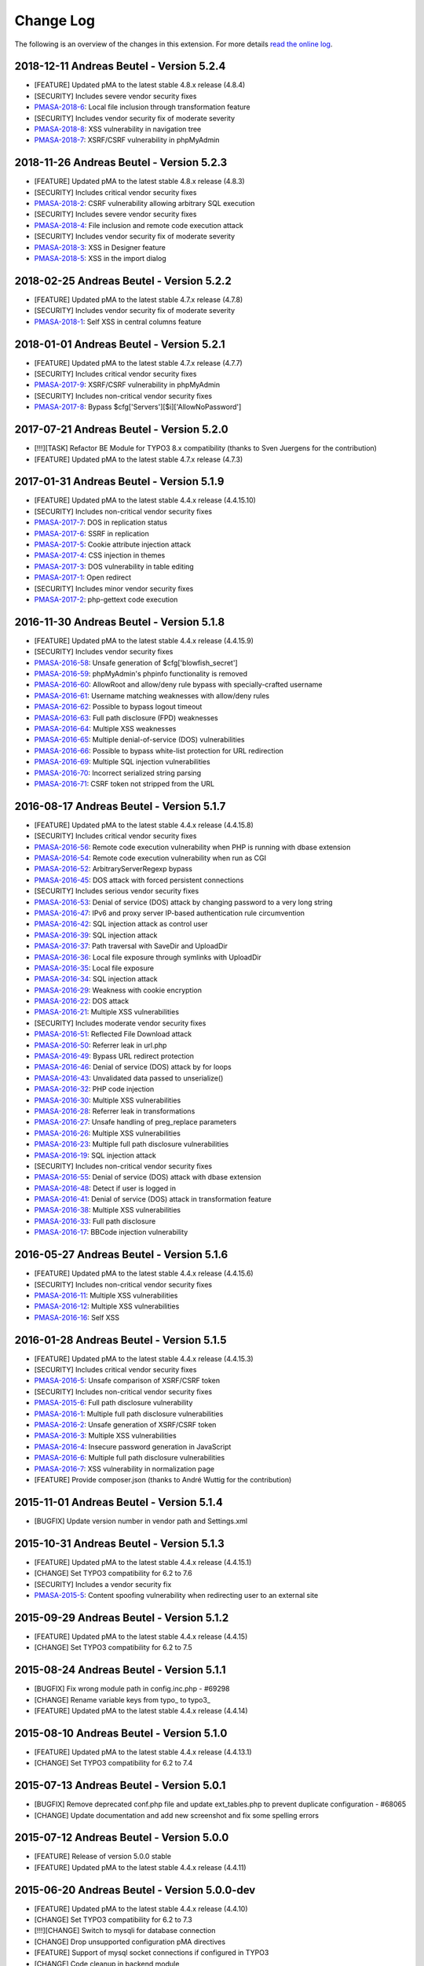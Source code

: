 ﻿.. ==================================================
.. FOR YOUR INFORMATION
.. --------------------------------------------------
.. -*- coding: utf-8 -*- with BOM.

.. _changelog:

==========
Change Log
==========

The following is an overview of the changes in this extension. For more details `read the online log <https://github.com/mehrwert/TYPO3-phpMyAdmin>`_.

2018-12-11 Andreas Beutel - Version 5.2.4
^^^^^^^^^^^^^^^^^^^^^^^^^^^^^^^^^^^^^^^^^
- [FEATURE] Updated pMA to the latest stable 4.8.x release (4.8.4)
- [SECURITY] Includes severe vendor security fixes
- `PMASA-2018-6 <https://www.phpmyadmin.net/security/PMASA-2018-6/>`_: Local file inclusion through transformation feature
- [SECURITY] Includes vendor security fix of moderate severity
- `PMASA-2018-8 <https://www.phpmyadmin.net/security/PMASA-2018-8/>`_: XSS vulnerability in navigation tree
- `PMASA-2018-7 <https://www.phpmyadmin.net/security/PMASA-2018-7/>`_: XSRF/CSRF vulnerability in phpMyAdmin

2018-11-26 Andreas Beutel - Version 5.2.3
^^^^^^^^^^^^^^^^^^^^^^^^^^^^^^^^^^^^^^^^^
- [FEATURE] Updated pMA to the latest stable 4.8.x release (4.8.3)
- [SECURITY] Includes critical vendor security fixes
- `PMASA-2018-2 <https://www.phpmyadmin.net/security/PMASA-2018-2/>`_: CSRF vulnerability allowing arbitrary SQL execution
- [SECURITY] Includes severe vendor security fixes
- `PMASA-2018-4 <https://www.phpmyadmin.net/security/PMASA-2018-4/>`_: File inclusion and remote code execution attack
- [SECURITY] Includes vendor security fix of moderate severity
- `PMASA-2018-3 <https://www.phpmyadmin.net/security/PMASA-2018-3/>`_: XSS in Designer feature
- `PMASA-2018-5 <https://www.phpmyadmin.net/security/PMASA-2018-5/>`_: XSS in the import dialog

2018-02-25 Andreas Beutel - Version 5.2.2
^^^^^^^^^^^^^^^^^^^^^^^^^^^^^^^^^^^^^^^^^
- [FEATURE] Updated pMA to the latest stable 4.7.x release (4.7.8)
- [SECURITY] Includes vendor security fix of moderate severity
- `PMASA-2018-1 <https://www.phpmyadmin.net/security/PMASA-2018-1/>`_: Self XSS in central columns feature

2018-01-01 Andreas Beutel - Version 5.2.1
^^^^^^^^^^^^^^^^^^^^^^^^^^^^^^^^^^^^^^^^^
- [FEATURE] Updated pMA to the latest stable 4.7.x release (4.7.7)
- [SECURITY] Includes critical vendor security fixes
- `PMASA-2017-9 <https://www.phpmyadmin.net/security/PMASA-2017-9/>`_: XSRF/CSRF vulnerability in phpMyAdmin
- [SECURITY] Includes non-critical vendor security fixes
- `PMASA-2017-8 <https://www.phpmyadmin.net/security/PMASA-2017-8/>`_: Bypass $cfg['Servers'][$i]['AllowNoPassword']

2017-07-21 Andreas Beutel - Version 5.2.0
^^^^^^^^^^^^^^^^^^^^^^^^^^^^^^^^^^^^^^^^^
- [!!!][TASK] Refactor BE Module for TYPO3 8.x compatibility (thanks to Sven Juergens for the contribution)
- [FEATURE] Updated pMA to the latest stable 4.7.x release (4.7.3)

2017-01-31 Andreas Beutel - Version 5.1.9
^^^^^^^^^^^^^^^^^^^^^^^^^^^^^^^^^^^^^^^^^
- [FEATURE] Updated pMA to the latest stable 4.4.x release (4.4.15.10)
- [SECURITY] Includes non-critical vendor security fixes
- `PMASA-2017-7 <https://www.phpmyadmin.net/security/PMASA-2017-7/>`_: DOS in replication status
- `PMASA-2017-6 <https://www.phpmyadmin.net/security/PMASA-2017-6/>`_: SSRF in replication
- `PMASA-2017-5 <https://www.phpmyadmin.net/security/PMASA-2017-5/>`_: Cookie attribute injection attack
- `PMASA-2017-4 <https://www.phpmyadmin.net/security/PMASA-2017-4/>`_: CSS injection in themes
- `PMASA-2017-3 <https://www.phpmyadmin.net/security/PMASA-2017-3/>`_: DOS vulnerability in table editing
- `PMASA-2017-1 <https://www.phpmyadmin.net/security/PMASA-2017-1/>`_: Open redirect
- [SECURITY] Includes minor vendor security fixes
- `PMASA-2017-2 <https://www.phpmyadmin.net/security/PMASA-2017-2/>`_: php-gettext code execution

2016-11-30 Andreas Beutel - Version 5.1.8
^^^^^^^^^^^^^^^^^^^^^^^^^^^^^^^^^^^^^^^^^
- [FEATURE] Updated pMA to the latest stable 4.4.x release (4.4.15.9)
- [SECURITY] Includes vendor security fixes
- `PMASA-2016-58 <https://www.phpmyadmin.net/security/PMASA-2016-58/>`_: Unsafe generation of $cfg['blowfish_secret']
- `PMASA-2016-59 <https://www.phpmyadmin.net/security/PMASA-2016-59/>`_: phpMyAdmin's phpinfo functionality is removed
- `PMASA-2016-60 <https://www.phpmyadmin.net/security/PMASA-2016-60/>`_: AllowRoot and allow/deny rule bypass with specially-crafted username
- `PMASA-2016-61 <https://www.phpmyadmin.net/security/PMASA-2016-61/>`_: Username matching weaknesses with allow/deny rules
- `PMASA-2016-62 <https://www.phpmyadmin.net/security/PMASA-2016-62/>`_: Possible to bypass logout timeout
- `PMASA-2016-63 <https://www.phpmyadmin.net/security/PMASA-2016-63/>`_: Full path disclosure (FPD) weaknesses
- `PMASA-2016-64 <https://www.phpmyadmin.net/security/PMASA-2016-64/>`_: Multiple XSS weaknesses
- `PMASA-2016-65 <https://www.phpmyadmin.net/security/PMASA-2016-65/>`_: Multiple denial-of-service (DOS) vulnerabilities
- `PMASA-2016-66 <https://www.phpmyadmin.net/security/PMASA-2016-66/>`_: Possible to bypass white-list protection for URL redirection
- `PMASA-2016-69 <https://www.phpmyadmin.net/security/PMASA-2016-69/>`_: Multiple SQL injection vulnerabilities
- `PMASA-2016-70 <https://www.phpmyadmin.net/security/PMASA-2016-70/>`_: Incorrect serialized string parsing
- `PMASA-2016-71 <https://www.phpmyadmin.net/security/PMASA-2016-71/>`_: CSRF token not stripped from the URL

2016-08-17 Andreas Beutel - Version 5.1.7
^^^^^^^^^^^^^^^^^^^^^^^^^^^^^^^^^^^^^^^^^
- [FEATURE] Updated pMA to the latest stable 4.4.x release (4.4.15.8)
- [SECURITY] Includes critical vendor security fixes
- `PMASA-2016-56 <https://www.phpmyadmin.net/security/PMASA-2016-56/>`_: Remote code execution vulnerability when PHP is running with dbase extension
- `PMASA-2016-54 <https://www.phpmyadmin.net/security/PMASA-2016-54/>`_: Remote code execution vulnerability when run as CGI
- `PMASA-2016-52 <https://www.phpmyadmin.net/security/PMASA-2016-52/>`_: ArbitraryServerRegexp bypass
- `PMASA-2016-45 <https://www.phpmyadmin.net/security/PMASA-2016-45/>`_: DOS attack with forced persistent connections
- [SECURITY] Includes serious vendor security fixes
- `PMASA-2016-53 <https://www.phpmyadmin.net/security/PMASA-2016-53/>`_: Denial of service (DOS) attack by changing password to a very long string
- `PMASA-2016-47 <https://www.phpmyadmin.net/security/PMASA-2016-47/>`_: IPv6 and proxy server IP-based authentication rule circumvention
- `PMASA-2016-42 <https://www.phpmyadmin.net/security/PMASA-2016-42/>`_: SQL injection attack as control user
- `PMASA-2016-39 <https://www.phpmyadmin.net/security/PMASA-2016-39/>`_: SQL injection attack
- `PMASA-2016-37 <https://www.phpmyadmin.net/security/PMASA-2016-37/>`_: Path traversal with SaveDir and UploadDir
- `PMASA-2016-36 <https://www.phpmyadmin.net/security/PMASA-2016-36/>`_: Local file exposure through symlinks with UploadDir
- `PMASA-2016-35 <https://www.phpmyadmin.net/security/PMASA-2016-35/>`_: Local file exposure
- `PMASA-2016-34 <https://www.phpmyadmin.net/security/PMASA-2016-34/>`_: SQL injection attack
- `PMASA-2016-29 <https://www.phpmyadmin.net/security/PMASA-2016-29/>`_: Weakness with cookie encryption
- `PMASA-2016-22 <https://www.phpmyadmin.net/security/PMASA-2016-22/>`_: DOS attack
- `PMASA-2016-21 <https://www.phpmyadmin.net/security/PMASA-2016-21/>`_: Multiple XSS vulnerabilities
- [SECURITY] Includes moderate vendor security fixes
- `PMASA-2016-51 <https://www.phpmyadmin.net/security/PMASA-2016-51/>`_: Reflected File Download attack
- `PMASA-2016-50 <https://www.phpmyadmin.net/security/PMASA-2016-50/>`_: Referrer leak in url.php
- `PMASA-2016-49 <https://www.phpmyadmin.net/security/PMASA-2016-49/>`_: Bypass URL redirect protection
- `PMASA-2016-46 <https://www.phpmyadmin.net/security/PMASA-2016-46/>`_: Denial of service (DOS) attack by for loops
- `PMASA-2016-43 <https://www.phpmyadmin.net/security/PMASA-2016-43/>`_: Unvalidated data passed to unserialize()
- `PMASA-2016-32 <https://www.phpmyadmin.net/security/PMASA-2016-32/>`_: PHP code injection
- `PMASA-2016-30 <https://www.phpmyadmin.net/security/PMASA-2016-30/>`_: Multiple XSS vulnerabilities
- `PMASA-2016-28 <https://www.phpmyadmin.net/security/PMASA-2016-28/>`_: Referrer leak in transformations
- `PMASA-2016-27 <https://www.phpmyadmin.net/security/PMASA-2016-27/>`_: Unsafe handling of preg_replace parameters
- `PMASA-2016-26 <https://www.phpmyadmin.net/security/PMASA-2016-26/>`_: Multiple XSS vulnerabilities
- `PMASA-2016-23 <https://www.phpmyadmin.net/security/PMASA-2016-23/>`_: Multiple full path disclosure vulnerabilities
- `PMASA-2016-19 <https://www.phpmyadmin.net/security/PMASA-2016-19/>`_: SQL injection attack
- [SECURITY] Includes non-critical vendor security fixes
- `PMASA-2016-55 <https://www.phpmyadmin.net/security/PMASA-2016-55/>`_: Denial of service (DOS) attack with dbase extension
- `PMASA-2016-48 <https://www.phpmyadmin.net/security/PMASA-2016-48/>`_: Detect if user is logged in
- `PMASA-2016-41 <https://www.phpmyadmin.net/security/PMASA-2016-41/>`_: Denial of service (DOS) attack in transformation feature
- `PMASA-2016-38 <https://www.phpmyadmin.net/security/PMASA-2016-38/>`_: Multiple XSS vulnerabilities
- `PMASA-2016-33 <https://www.phpmyadmin.net/security/PMASA-2016-33/>`_: Full path disclosure
- `PMASA-2016-17 <https://www.phpmyadmin.net/security/PMASA-2016-17/>`_: BBCode injection vulnerability

2016-05-27 Andreas Beutel - Version 5.1.6
^^^^^^^^^^^^^^^^^^^^^^^^^^^^^^^^^^^^^^^^^
- [FEATURE] Updated pMA to the latest stable 4.4.x release (4.4.15.6)
- [SECURITY] Includes non-critical vendor security fixes
- `PMASA-2016-11 <https://www.phpmyadmin.net/security/PMASA-2016-11/>`_: Multiple XSS vulnerabilities
- `PMASA-2016-12 <https://www.phpmyadmin.net/security/PMASA-2016-12/>`_: Multiple XSS vulnerabilities
- `PMASA-2016-16 <https://www.phpmyadmin.net/security/PMASA-2016-16/>`_: Self XSS

2016-01-28 Andreas Beutel - Version 5.1.5
^^^^^^^^^^^^^^^^^^^^^^^^^^^^^^^^^^^^^^^^^
- [FEATURE] Updated pMA to the latest stable 4.4.x release (4.4.15.3)
- [SECURITY] Includes critical vendor security fixes
- `PMASA-2016-5 <https://www.phpmyadmin.net/security/PMASA-2016-5/>`_: Unsafe comparison of XSRF/CSRF token
- [SECURITY] Includes non-critical vendor security fixes
- `PMASA-2015-6 <https://www.phpmyadmin.net/security/PMASA-2015-6/>`_: Full path disclosure vulnerability
- `PMASA-2016-1 <https://www.phpmyadmin.net/security/PMASA-2016-1/>`_: Multiple full path disclosure vulnerabilities
- `PMASA-2016-2 <https://www.phpmyadmin.net/security/PMASA-2016-2/>`_: Unsafe generation of XSRF/CSRF token
- `PMASA-2016-3 <https://www.phpmyadmin.net/security/PMASA-2016-3/>`_: Multiple XSS vulnerabilities
- `PMASA-2016-4 <https://www.phpmyadmin.net/security/PMASA-2016-4/>`_: Insecure password generation in JavaScript
- `PMASA-2016-6 <https://www.phpmyadmin.net/security/PMASA-2016-6/>`_: Multiple full path disclosure vulnerabilities
- `PMASA-2016-7 <https://www.phpmyadmin.net/security/PMASA-2016-7/>`_: XSS vulnerability in normalization page
- [FEATURE] Provide composer.json (thanks to André Wuttig for the contribution)

2015-11-01 Andreas Beutel - Version 5.1.4
^^^^^^^^^^^^^^^^^^^^^^^^^^^^^^^^^^^^^^^^^
- [BUGFIX] Update version number in vendor path and Settings.xml

2015-10-31 Andreas Beutel - Version 5.1.3
^^^^^^^^^^^^^^^^^^^^^^^^^^^^^^^^^^^^^^^^^
- [FEATURE] Updated pMA to the latest stable 4.4.x release (4.4.15.1)
- [CHANGE] Set TYPO3 compatibility for 6.2 to 7.6
- [SECURITY] Includes a vendor security fix
- `PMASA-2015-5 <https://www.phpmyadmin.net/security/PMASA-2015-5/>`_: Content spoofing vulnerability when redirecting user to an external site

2015-09-29 Andreas Beutel - Version 5.1.2
^^^^^^^^^^^^^^^^^^^^^^^^^^^^^^^^^^^^^^^^^
- [FEATURE] Updated pMA to the latest stable 4.4.x release (4.4.15)
- [CHANGE] Set TYPO3 compatibility for 6.2 to 7.5

2015-08-24 Andreas Beutel - Version 5.1.1
^^^^^^^^^^^^^^^^^^^^^^^^^^^^^^^^^^^^^^^^^
- [BUGFIX] Fix wrong module path in config.inc.php - #69298
- [CHANGE] Rename variable keys from typo_ to typo3_
- [FEATURE] Updated pMA to the latest stable 4.4.x release (4.4.14)

2015-08-10 Andreas Beutel - Version 5.1.0
^^^^^^^^^^^^^^^^^^^^^^^^^^^^^^^^^^^^^^^^^
- [FEATURE] Updated pMA to the latest stable 4.4.x release (4.4.13.1)
- [CHANGE] Set TYPO3 compatibility for 6.2 to 7.4

2015-07-13 Andreas Beutel - Version 5.0.1
^^^^^^^^^^^^^^^^^^^^^^^^^^^^^^^^^^^^^^^^^
- [BUGFIX] Remove deprecated conf.php file and update ext_tables.php to prevent duplicate configuration - #68065
- [CHANGE] Update documentation and add new screenshot and fix some spelling errors

2015-07-12 Andreas Beutel - Version 5.0.0
^^^^^^^^^^^^^^^^^^^^^^^^^^^^^^^^^^^^^^^^^
- [FEATURE] Release of version 5.0.0 stable
- [FEATURE] Updated pMA to the latest stable 4.4.x release (4.4.11)

2015-06-20 Andreas Beutel - Version 5.0.0-dev
^^^^^^^^^^^^^^^^^^^^^^^^^^^^^^^^^^^^^^^^^^^^^
- [FEATURE] Updated pMA to the latest stable 4.4.x release (4.4.10)
- [CHANGE] Set TYPO3 compatibility for 6.2 to 7.3
- [!!!][CHANGE] Switch to mysqli for database connection
- [CHANGE] Drop unsupported configuration pMA directives
- [FEATURE] Support of mysql socket connections if configured in TYPO3
- [CHANGE] Code cleanup in backend module
- [CHANGE] Move localization to XLIFF

2015-05-26 Andreas Beutel - Version 5.0.0-dev
^^^^^^^^^^^^^^^^^^^^^^^^^^^^^^^^^^^^^^^^^^^^^
- [FEATURE] Add check for ``$GLOBALS['PHP_UNIT_TEST_RUNNING']`` in class ``tx_phpmyadmin_utilities`` to disable session and cookie handling if PHP Unit Tests are in progress using createFakeFrontEnd(). Set ``$GLOBALS['PHP_UNIT_TEST_RUNNING'] = TRUE;`` in your Unit Test in the ``setUp()`` method of the unit test.

2015-05-25 Andreas Beutel - Version 5.0.0-dev
^^^^^^^^^^^^^^^^^^^^^^^^^^^^^^^^^^^^^^^^^^^^^
- [FEATURE] Updated pMA to the latest stable 4.4.x release (4.4.7)
- [CHANGE] Set TYPO3 compatibility for 6.2 to 7.2

2015-05-26 Andreas Beutel - Version 4.19.1
^^^^^^^^^^^^^^^^^^^^^^^^^^^^^^^^^^^^^^^^^^
- Feature: Add check for ``$GLOBALS['PHP_UNIT_TEST_RUNNING']`` in class ``tx_phpmyadmin_utilities`` to disable session and cookie handling if PHP Unit Tests are in progress using createFakeFrontEnd (). Set ``$GLOBALS['PHP_UNIT_TEST_RUNNING'] = TRUE;`` in your Unit Test in the ``setUp()`` method of the unit test.

2015-05-23 Andreas Beutel - Version 4.19.0
^^^^^^^^^^^^^^^^^^^^^^^^^^^^^^^^^^^^^^^^^^
- [FEATURE] Updated pMA to the latest stable 4.0.x release (4.0.10.10)
- [SECURITY] Includes several security fixes
- `PMASA-2015-3 <http://www.phpmyadmin.net/home_page/security/PMASA-2015-3.php>`_: Vulnerability allowing man-in-the-middle attack on API call to GitHub.
- `PMASA-2015-2 <http://www.phpmyadmin.net/home_page/security/PMASA-2015-1.php>`_: XSRF/CSRF vulnerability in phpMyAdmin setup.
- `PMASA-2015-1 <http://www.phpmyadmin.net/home_page/security/PMASA-2015-1.php>`_: Risk of BREACH attack due to reflected parameter.
- [BUGFIX] Add extension configuration to disable transparent session ids to fix bugs in JSON output – see https://forge.typo3.org/issues/58263 - thanks to Stefan Froemken for providing this fix
- [CHANGE] Remove obsolete configuration option »AjaxEnable« (no longer available in pMA)
- [CHANGE] Switch documentation to reST

2014-12-05 Andreas Beutel - Version 4.18.5
^^^^^^^^^^^^^^^^^^^^^^^^^^^^^^^^^^^^^^^^^^
- [FEATURE] Updated pMA to the latest stable 4.0.x release (4.0.10.5)
- [SECURITY] Includes several security fixes
- `PMASA-2014-13 <http://www.phpmyadmin.net/home_page/security/PMASA-2014-13.php>`_: Multiple XSS vulnerabilities.
- `PMASA-2014-14 <http://www.phpmyadmin.net/home_page/security/PMASA-2014-14.php>`_: Local file inclusion vulnerability.
- `PMASA-2014-17 <http://www.phpmyadmin.net/home_page/security/PMASA-2014-17.php>`_: DoS vulnerability with long passwords.

2014-11-01 Andreas Beutel - Version 4.18.4
^^^^^^^^^^^^^^^^^^^^^^^^^^^^^^^^^^^^^^^^^^
- [FEATURE] Updated pMA to the latest stable 4.0.x release (4.0.10.5)
- [SECURITY] Includes several security fixes
- `PMASA-2014-11 <http://www.phpmyadmin.net/home_page/security/PMASA-2014-11.php>`_: XSS vulnerabilities in table search and table structure pages.
- `PMASA-2014-12 <http://www.phpmyadmin.net/home_page/security/PMASA-2014-12.php>`_: XSS vulnerabilities in SQL debug output and server monitor page.

2014-09-25 Andreas Beutel - Version 4.18.3
^^^^^^^^^^^^^^^^^^^^^^^^^^^^^^^^^^^^^^^^^^
- [FEATURE] Updated pMA to the latest stable 4.0.x release (4.0.10.3)
- [SECURITY] Includes several security fixes
- `PMASA-2014-10 <http://www.phpmyadmin.net/home_page/security/PMASA-2014-10.php>`_: XSRF/CSRF due to DOM based XSS in the micro history feature
- `PMASA-2014-8 <http://www.phpmyadmin.net/home_page/security/PMASA-2014-8.php>`_: Multiple XSS vulnerabilities in browse table, ENUM editor, monitor, query charts and table relations pages

2014-07-20 Andreas Beutel - Version 4.18.2
^^^^^^^^^^^^^^^^^^^^^^^^^^^^^^^^^^^^^^^^^^
- [FEATURE] Updated pMA to the latest stable 4.0.x release (4.0.10.1)
- [SECURITY] Includes non-critical security fixes
- `PMASA-2014-5 <http://www.phpmyadmin.net/home_page/security/PMASA-2014-5.php>`_: Self-XSS due to unescaped HTML output in database triggers page.
- `PMASA-2014-6 <http://www.phpmyadmin.net/home_page/security/PMASA-2014-6.php>`_: Multiple XSS in AJAX confirmation messages.
- [FEATURE] #56522: Do not remove PL language on packaging for T3O

2014-03-03 Andreas Beutel - Version 4.18.1
^^^^^^^^^^^^^^^^^^^^^^^^^^^^^^^^^^^^^^^^^^
- [CHANGE] Set TYPO3 6.2 compatibility

2014-01-31 Andreas Beutel - Version 4.18.0
^^^^^^^^^^^^^^^^^^^^^^^^^^^^^^^^^^^^^^^^^^
- [CHANGE] Set TYPO3 6.1 compatibility
- [FEATURE] Updated pMA to the stable release (4.0.10)

2013-09-01 Andreas Beutel - Version 4.17.0
^^^^^^^^^^^^^^^^^^^^^^^^^^^^^^^^^^^^^^^^^^
- [FEATURE] #51384: Add EM-config option to disable Ajax in pMA (thanks to Gabriel Kaufmann for the suggestion)

2013-07-29 Andreas Beutel - Version 4.16.0
^^^^^^^^^^^^^^^^^^^^^^^^^^^^^^^^^^^^^^^^^^
- [FEATURE] Updated pMA to the latest stable release (3.5.8.2)
- [SECURITY] Includes several security fixes
- `PMASA-2013-15 <http://www.phpmyadmin.net/home_page/security/PMASA-2013-15.php>`_: SQL injection vulnerabilities, producing a privilege escalation (control user).
- `PMASA-2013-14 <http://www.phpmyadmin.net/home_page/security/PMASA-2013-14.php>`_: Self-XSS due to unescaped HTML output in schema export.
- `PMASA-2013-12 <http://www.phpmyadmin.net/home_page/security/PMASA-2013-12.php>`_: Full path disclosure vulnerabilities.
- `PMASA-2013-11 <http://www.phpmyadmin.net/home_page/security/PMASA-2013-11.php>`_: If a crafted version.json would be presented, an XSS could be introduced.
- `PMASA-2013-9 <http://www.phpmyadmin.net/home_page/security/PMASA-2013-9.php>`_: 5 XSS vulnerabilities in setup, chart display, process list, and logo link.

2013-03-11 Andreas Beutel - Version 4.15.1
^^^^^^^^^^^^^^^^^^^^^^^^^^^^^^^^^^^^^^^^^^
- [BUGFIX] #46165: Wrong include files can be used (thanks to Dmitry Dulepov for reporting the issue and providing the patch!)

2012-11-28 Andreas Beutel - Version 4.15.0
^^^^^^^^^^^^^^^^^^^^^^^^^^^^^^^^^^^^^^^^^^
- [CHANGE] Set TYPO3 6.0 compatibility
- [FEATURE] Updated pMA to the latest stable release (3.5.4)
- [BUGFIX] #42517: Typo3 6.0 - 'backend required' error

2012-08-13 Andreas Beutel - Version 4.14.0
^^^^^^^^^^^^^^^^^^^^^^^^^^^^^^^^^^^^^^^^^^
- [FEATURE] Updated pMA to the latest stable release (3.5.2.2)
- [BUGFIX] #18560: Every first BE-Login fails (thanks to Markus Kappe for a patch and the others for testing)
- [SECURITY] Includes non-critical security fixes
- `PMASA-2012-3 <http://www.phpmyadmin.net/home_page/security/PMASA-2012-3.php>`_: Path disclosure due to missing library.
- `PMASA-2012-4 <http://www.phpmyadmin.net/home_page/security/PMASA-2012-4.php>`_: Fixed XSS vulnerabilities.

2012-03-31 Andreas Beutel - Version 4.13.0
^^^^^^^^^^^^^^^^^^^^^^^^^^^^^^^^^^^^^^^^^^
- [FEATURE] Updated pMA to the latest stable release (3.4.10.2)
- [BUGFIX] #18245: phpmyadmin 4.11.3 - Error on first Access after login (thanks to Jerome Schneider for the patch!)

2012-02-14 Andreas Beutel - Version 4.12.0
^^^^^^^^^^^^^^^^^^^^^^^^^^^^^^^^^^^^^^^^^^
- [FEATURE] Updated pMA to the latest stable release (3.4.10)

2011-12-22 Andreas Beutel - Version 4.11.10
^^^^^^^^^^^^^^^^^^^^^^^^^^^^^^^^^^^^^^^^^^^
- [FEATURE] Updated pMA to the latest stable release (3.4.9)
- [SECURITY] Non-critical security fixes
- `PMASA-2011-20 <http://www.phpmyadmin.net/home_page/security/PMASA-2011-20.php>`_: XSS in export.

2011-11-10 Andreas Beutel - Version 4.11.9
^^^^^^^^^^^^^^^^^^^^^^^^^^^^^^^^^^^^^^^^^^
- [FEATURE] Updated pMA to the latest stable release (3.4.7.1)
- [SECURITY] Security fixes
- `PMASA-2011-17 <http://www.phpmyadmin.net/home_page/security/PMASA-2011-17.php>`_: Local file inclusion.

2011-10-23 Andreas Beutel - Version 4.11.8
^^^^^^^^^^^^^^^^^^^^^^^^^^^^^^^^^^^^^^^^^^
- [FEATURE] Updated pMA to the latest stable release (3.4.7)
- Version number 4.11.7 was skipped due an erroneous upload in EM

2011-10-16 Andreas Beutel - Version 4.11.6
^^^^^^^^^^^^^^^^^^^^^^^^^^^^^^^^^^^^^^^^^^
- [FEATURE] Updated pMA to the latest stable release (3.4.6)
- [SECURITY] Security fixes
- `PMASA-2011-15 <http://www.phpmyadmin.net/home_page/security/PMASA-2011-15.php>`_: Local path disclosure vulnerability
- `PMASA-2011-16 <http://www.phpmyadmin.net/home_page/security/PMASA-2011-16.php>`_: XSS in setup (host/verbose parameter)

2011-09-14 Andreas Beutel - Version 4.11.5
^^^^^^^^^^^^^^^^^^^^^^^^^^^^^^^^^^^^^^^^^^
- [FEATURE] Updated pMA to the latest stable release (3.4.5)
- [SECURITY] Security fixes
- `PMASA-2011-14 <http://www.phpmyadmin.net/home_page/security/PMASA-2011-14.php>`_: Multiple XSS

2011-08-24 Andreas Beutel - Version 4.11.4
^^^^^^^^^^^^^^^^^^^^^^^^^^^^^^^^^^^^^^^^^^
- [FEATURE] Updated pMA to the latest stable release (3.4.4)
- [SECURITY] Security fixes
- `PMASA-2011-13 <http://www.phpmyadmin.net/home_page/security/PMASA-2011-13.php>`_: Multiple XSS in the Tracking feature

2011-07-23 Andreas Beutel - Version 4.11.3
^^^^^^^^^^^^^^^^^^^^^^^^^^^^^^^^^^^^^^^^^^
- [FEATURE] Updated pMA to the latest stable release (3.4.3.2)
- [SECURITY] Security fixes
- `PMASA-2011-9 <http://www.phpmyadmin.net/home_page/security/PMASA-2011-9.php>`_: XSS in table Print view
- `PMASA-2011-10 <http://www.phpmyadmin.net/home_page/security/PMASA-2011-10.php>`_: Local file inclusion
- `PMASA-2011-11 <http://www.phpmyadmin.net/home_page/security/PMASA-2011-11.php>`_: Local file inclusion vulnerability and code execution
- `PMASA-2011-12 <http://www.phpmyadmin.net/home_page/security/PMASA-2011-12.php>`_: Possible session manipulation in swekey authentication

2011-07-03 Andreas Beutel - Version 4.11.2
^^^^^^^^^^^^^^^^^^^^^^^^^^^^^^^^^^^^^^^^^^
- [FEATURE] Updated pMA to the latest stable release (3.4.3.1)
- [SECURITY] Security fixes
- `PMASA-2011-5 <http://www.phpmyadmin.net/home_page/security/PMASA-2011-5.php>`_: Fixed possible session manipulation in swekey authentication
- `PMASA-2011-6 <http://www.phpmyadmin.net/home_page/security/PMASA-2011-6.php>`_: Fixed possible code injection incase session variables are compromised
- `PMASA-2011-7 <http://www.phpmyadmin.net/home_page/security/PMASA-2011-7.php>`_: Fixed regexp quoting issue in Synchronize code

2011-05-23 Andreas Beutel - Version 4.11.1
^^^^^^^^^^^^^^^^^^^^^^^^^^^^^^^^^^^^^^^^^^
- [BUGFIX] Fixed #18148: Configuration: Allowed IPs doesn't work

2011-05-21 Andreas Beutel - Version 4.11.0
^^^^^^^^^^^^^^^^^^^^^^^^^^^^^^^^^^^^^^^^^^
- [FEATURE] Updated pMA to the latest stable release (3.4.1)
- [SECURITY] Security fix (PMASA-2011-3)

2011-03-07 Andreas Beutel - Version 4.10.3
^^^^^^^^^^^^^^^^^^^^^^^^^^^^^^^^^^^^^^^^^^
- [CHANGE] Implemented #15492: 'doNotLoadInFE' => 1 in EM_CONF

2011-03-07 Andreas Beutel - Version 4.10.2
^^^^^^^^^^^^^^^^^^^^^^^^^^^^^^^^^^^^^^^^^^
- [BUGFIX] Fixed #17850: Using t3lib\_div::cmpIP for access control

2011-02-26 Andreas Beutel - Version 4.10.0
^^^^^^^^^^^^^^^^^^^^^^^^^^^^^^^^^^^^^^^^^^
- [FEATURE] Updated pMA to the latest stable release (3.3.9.2)
- [FEATURE] IP-Access restrictions in extension configuration (Thanks to Søren Malling!)
- [FEATURE] TYPO3 4.5 compatibility
- [CHANGE] Disabled the TYPO3 theme until next update

2010-08-20 Andreas Beutel - Version 4.9.0
^^^^^^^^^^^^^^^^^^^^^^^^^^^^^^^^^^^^^^^^^
- [SECURITY] Security fix (`PMASA-2010-5 and TYPO3-SA-2010-017) <http://www.phpmyadmin.net/home_page/security/PMASA-2010-5 and TYPO3-SA-2010-017).php>`_: Several XSS vulnerabilities were found in the code.
- [FEATURE] Updated pMA to the latest stable release (3.3.5.1)

2010-07-28 Andreas Beutel - Version 4.8.1
^^^^^^^^^^^^^^^^^^^^^^^^^^^^^^^^^^^^^^^^^
- [SECURITY] Critical security fix for broken backend permission check

2010-03-05 Andreas Beutel - Version 4.8.0
^^^^^^^^^^^^^^^^^^^^^^^^^^^^^^^^^^^^^^^^^
- [FEATURE] Updated pMA to the latest stable release (3.2.5)
- [BUGFIX] Fixed #13481: Get signon uri for redirect (initial patch provided by Michael Klapper, thanks!)
- [BUGFIX] Follow-up/Changed: Using vars $extPath and ``$typo3DocumentRoot``

2009-11-26 Andreas Beutel - Version 4.7.3
^^^^^^^^^^^^^^^^^^^^^^^^^^^^^^^^^^^^^^^^^
- [FEATURE] Feature #12678: Allow empty password for MySQL user.

2009-11-26 Andreas Beutel - Version 4.7.2
^^^^^^^^^^^^^^^^^^^^^^^^^^^^^^^^^^^^^^^^^
- [BUGFIX] Fixed #12772: Removed erroneous require statement

2009-11-25 Andreas Beutel - Version 4.7.1
^^^^^^^^^^^^^^^^^^^^^^^^^^^^^^^^^^^^^^^^^
- [BUGFIX] Fixed a bug: Fixed another issue with path calculation (works now for installations in subdirectories)
- [FEATURE] Compatibility for TYPO3 4.3

2009-11-19 Andreas Beutel - Version 4.7.0
^^^^^^^^^^^^^^^^^^^^^^^^^^^^^^^^^^^^^^^^^
- [BUGFIX] Fixed #12056: Wrong calculation of $BACK\_PATH
- [BUGFIX] Workaround for #12057: Empty MySQL password blocks EXT:phpmyadmin
- [FEATURE] Updated pMA to the latest stable release (3.2.3)
- [FEATURE] Added custom TYPO3 theme

2009-11-19 Andreas Beutel - Version 4.6.0
^^^^^^^^^^^^^^^^^^^^^^^^^^^^^^^^^^^^^^^^^
– was erroneously omitted during update and released as 4.7.0

2009-10-20 Andreas Beutel - Version 4.5.0
^^^^^^^^^^^^^^^^^^^^^^^^^^^^^^^^^^^^^^^^^
- [SECURITY] Security fix (`PMASA-2009-6) <http://www.phpmyadmin.net/home_page/security/PMASA-2009-6).php>`_: XSS and SQL injection vulnerabilities
- [FEATURE] Updated pMA to the latest stable release (3.2.2.1)
- [FEATURE] Updated the manual to latest documentation template

2009-06-15 Andreas Beutel - Version 4.4.0
^^^^^^^^^^^^^^^^^^^^^^^^^^^^^^^^^^^^^^^^^
- [FEATURE] Updated pMA to the latest stable release (3.2.0)
- [BUGFIX] Fixed a bug: Logoff in 4.3.x did not work since directory name was wrong

2009-03-24 Andreas Beutel - Version 4.3.0
^^^^^^^^^^^^^^^^^^^^^^^^^^^^^^^^^^^^^^^^^
- [SECURITY] Security fix (`PMASA-2009-3) <http://www.phpmyadmin.net/home_page/security/PMASA-2009-3).php>`_: Insufficient output sanitizing when generating configuration file.
- [FEATURE] Updated pMA to the latest stable release (3.1.3.1)

2008-12-14 Andreas Beutel - Version 4.2.0
^^^^^^^^^^^^^^^^^^^^^^^^^^^^^^^^^^^^^^^^^
- [SECURITY] Security fix (`PMASA-2008-10) <http://www.phpmyadmin.net/home_page/security/PMASA-2008-10).php>`_: SQL injection through XSRF on several pages
- [FEATURE] Updated pMA to the latest stable release (3.1.1)
- [CHANGE] Changed extension config: Set 'clearcacheonload' to 0
- [CHANGE] Renamed ChangeLog to ChangeLog.txt

2008-11-01 Andreas Beutel - Version 4.1.1
^^^^^^^^^^^^^^^^^^^^^^^^^^^^^^^^^^^^^^^^^
- [SECURITY] Security fix (`PMASA-2008-9) <http://www.phpmyadmin.net/home_page/security/PMASA-2008-9).php>`_: XSS in a Designer component
- [FEATURE] Updated pMA to the latest stable release (3.0.1.1)
- [FEATURE] Configuration: Restored the default behavior of the left navigation frame. Set link to sql.php - Thanks to Julian Hofman for pointing me to this option.

2008-10-25 Andreas Beutel - Version 4.1.0
^^^^^^^^^^^^^^^^^^^^^^^^^^^^^^^^^^^^^^^^^
- [CHANGE] Updated pMA to the latest stable release (3.0.1)
- [BUGFIX] Fixed bug #6934: Setting the path variables in SESSION to avoid file includes
- [FEATURE] Changed extension to use typo3/mod.php. See also http://bugs.typo3.org/view.php?id=5278

2008-10-02 Andreas Beutel - Version 4.0.1
^^^^^^^^^^^^^^^^^^^^^^^^^^^^^^^^^^^^^^^^^
- [BUGFIX] Trying to fix the redirect bug by a forcing the cookie according to issue #8884 http://bugs.typo3.org/view.php?id=8884#c23323 suggested by Rene Nitzsche

2008-09-28 Andreas Beutel - Version 4.0.0
^^^^^^^^^^^^^^^^^^^^^^^^^^^^^^^^^^^^^^^^^
- [FEATURE] Updated pMA to the latest stable release (3.0.0)
- [CHANGE] Branching the pMA extension into two branches: The 3.x series with PHP4 support and the 4.x series with a minimum requirement of MySQL 5, PHP5 (5.2 and above)
- [CHANGE] Old (3.x) versions may be obtained at https://www.mehrwert.de/content-management/typo3-extensions/

2008-09-22 Andreas Beutel - Version 3.4.0
^^^^^^^^^^^^^^^^^^^^^^^^^^^^^^^^^^^^^^^^^
- [SECURITY] Security fix (`PMASA-2008-8) <http://www.phpmyadmin.net/home_page/security/PMASA-2008-8).php>`_: XSS in MSIE using NUL byte
- [FEATURE] Updated pMA to the latest stable release (2.11.9.2)

2008-09-15 Andreas Beutel - Version 3.3.0
^^^^^^^^^^^^^^^^^^^^^^^^^^^^^^^^^^^^^^^^^
- Skipping 3.2.0 see below
- [SECURITY] Security fix (`PMASA-2008-7) <http://www.phpmyadmin.net/home_page/security/PMASA-2008-7).php>`_: Code execution vulnerability
- [FEATURE] Updated pMA to the latest stable release (2.11.9.1)

2008-06-25 Andreas Beutel - Version 3.1.0
^^^^^^^^^^^^^^^^^^^^^^^^^^^^^^^^^^^^^^^^^
- was release as 3.2.0 by the TYPO3 Security Team by accident
- [SECURITY] Security fix (`PMASA-2008-4) <http://www.phpmyadmin.net/home_page/security/PMASA-2008-4).php>`_: XSS on plausible insecure PHP installation
- [CHANGE] Updated pMA to the latest stable release (2.11.7)
- [CHANGE] Changed handling of required/included files
- [CHANGE] Removed XCLASS call in modsub/index.php

2008-05-01 Andreas Beutel - Version 3.0.1
^^^^^^^^^^^^^^^^^^^^^^^^^^^^^^^^^^^^^^^^^
- Fixed a bug related to required files (only occurred if pMA is installed globally). Thanks to Laurent for pointing me to this issue

2008-04-30 Andreas Beutel - Version 3.0.0
^^^^^^^^^^^^^^^^^^^^^^^^^^^^^^^^^^^^^^^^^
- [CHANGE] Updated pMA to the latest stable release (2.11.6)
- [CHANGE] Changed the authentication concept for pMA
- [CHANGE] Using signon auth (see http://wiki.cihar.com/pma/auth\_types#signon) now (Thanks to Marc Bastian Heinrichs for pointing me to this method)
- [CHANGE] Added a call to the TYPO3 BE logoff hook to delete the pMA session on logout
- [CHANGE] Updated the version number

2007-07-16 Andreas Beutel - Version 0.2.2
^^^^^^^^^^^^^^^^^^^^^^^^^^^^^^^^^^^^^^^^^
- Security fix (mehrwert-Issue #4110): Provides exactly the same functionality as the previous version but contains an important bug fix.

2007-02-10 Andreas Beutel - Version 0.2.1
^^^^^^^^^^^^^^^^^^^^^^^^^^^^^^^^^^^^^^^^^
- [CHANGE] Merged changes from latest release of the global extension (from T3 3.8.1)
- [CHANGE] Updated phpMyAdmin to 2.6.4pl3 for security reasons
- [CHANGE] Extension is no longer a shy extension
- [CHANGE] Removed lock type GLOBAL, extension can be installed locally
- [CHANGE] Merged new translations

2006-09-10 Andreas Beutel - Version 0.1.1
^^^^^^^^^^^^^^^^^^^^^^^^^^^^^^^^^^^^^^^^^
- [CHANGE] Pre-release of 2.6.4pl3

2006-08-16 Andreas Beutel - Version 0.1.0
^^^^^^^^^^^^^^^^^^^^^^^^^^^^^^^^^^^^^^^^^
- [CHANGE] Updated the phpMyAdmin version to 2.6.0pl3 and fixed the stylesheet bug
- [CHANGE] Merged translations

2005-11-09 Michael Stucki
^^^^^^^^^^^^^^^^^^^^^^^^^
- [CHANGE] New upstream release
- [CHANGE] Check server environment settings using isset() - caused phpMyAdmin module to stop loading otherwise